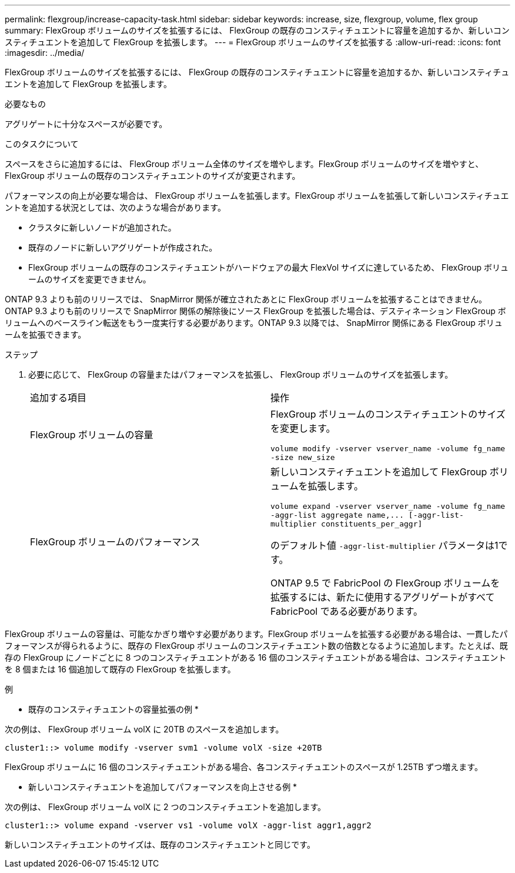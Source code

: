 ---
permalink: flexgroup/increase-capacity-task.html 
sidebar: sidebar 
keywords: increase, size, flexgroup, volume, flex group 
summary: FlexGroup ボリュームのサイズを拡張するには、 FlexGroup の既存のコンスティチュエントに容量を追加するか、新しいコンスティチュエントを追加して FlexGroup を拡張します。 
---
= FlexGroup ボリュームのサイズを拡張する
:allow-uri-read: 
:icons: font
:imagesdir: ../media/


[role="lead"]
FlexGroup ボリュームのサイズを拡張するには、 FlexGroup の既存のコンスティチュエントに容量を追加するか、新しいコンスティチュエントを追加して FlexGroup を拡張します。

.必要なもの
アグリゲートに十分なスペースが必要です。

.このタスクについて
スペースをさらに追加するには、 FlexGroup ボリューム全体のサイズを増やします。FlexGroup ボリュームのサイズを増やすと、 FlexGroup ボリュームの既存のコンスティチュエントのサイズが変更されます。

パフォーマンスの向上が必要な場合は、 FlexGroup ボリュームを拡張します。FlexGroup ボリュームを拡張して新しいコンスティチュエントを追加する状況としては、次のような場合があります。

* クラスタに新しいノードが追加された。
* 既存のノードに新しいアグリゲートが作成された。
* FlexGroup ボリュームの既存のコンスティチュエントがハードウェアの最大 FlexVol サイズに達しているため、 FlexGroup ボリュームのサイズを変更できません。


ONTAP 9.3 よりも前のリリースでは、 SnapMirror 関係が確立されたあとに FlexGroup ボリュームを拡張することはできません。ONTAP 9.3 よりも前のリリースで SnapMirror 関係の解除後にソース FlexGroup を拡張した場合は、デスティネーション FlexGroup ボリュームへのベースライン転送をもう一度実行する必要があります。ONTAP 9.3 以降では、 SnapMirror 関係にある FlexGroup ボリュームを拡張できます。

.ステップ
. 必要に応じて、 FlexGroup の容量またはパフォーマンスを拡張し、 FlexGroup ボリュームのサイズを拡張します。
+
|===


| 追加する項目 | 操作 


 a| 
FlexGroup ボリュームの容量
 a| 
FlexGroup ボリュームのコンスティチュエントのサイズを変更します。

`volume modify -vserver vserver_name -volume fg_name -size new_size`



 a| 
FlexGroup ボリュームのパフォーマンス
 a| 
新しいコンスティチュエントを追加して FlexGroup ボリュームを拡張します。

`+volume expand -vserver vserver_name -volume fg_name -aggr-list aggregate name,... [-aggr-list-multiplier constituents_per_aggr]+`

のデフォルト値 `-aggr-list-multiplier` パラメータは1です。

ONTAP 9.5 で FabricPool の FlexGroup ボリュームを拡張するには、新たに使用するアグリゲートがすべて FabricPool である必要があります。

|===


FlexGroup ボリュームの容量は、可能なかぎり増やす必要があります。FlexGroup ボリュームを拡張する必要がある場合は、一貫したパフォーマンスが得られるように、既存の FlexGroup ボリュームのコンスティチュエント数の倍数となるように追加します。たとえば、既存の FlexGroup にノードごとに 8 つのコンスティチュエントがある 16 個のコンスティチュエントがある場合は、コンスティチュエントを 8 個または 16 個追加して既存の FlexGroup を拡張します。

.例
* 既存のコンスティチュエントの容量拡張の例 *

次の例は、 FlexGroup ボリューム volX に 20TB のスペースを追加します。

[listing]
----
cluster1::> volume modify -vserver svm1 -volume volX -size +20TB
----
FlexGroup ボリュームに 16 個のコンスティチュエントがある場合、各コンスティチュエントのスペースが 1.25TB ずつ増えます。

* 新しいコンスティチュエントを追加してパフォーマンスを向上させる例 *

次の例は、 FlexGroup ボリューム volX に 2 つのコンスティチュエントを追加します。

[listing]
----
cluster1::> volume expand -vserver vs1 -volume volX -aggr-list aggr1,aggr2
----
新しいコンスティチュエントのサイズは、既存のコンスティチュエントと同じです。
